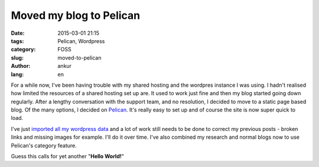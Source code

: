 Moved my blog to Pelican
########################

:date: 2015-03-01 21:15
:tags: Pelican, Wordpress
:category: FOSS
:slug: moved-to-pelican
:author: ankur
:lang: en

For a while now, I've been having trouble with my shared hosting and the wordpres instance I was using. I hadn't realised how limited the resources of a shared hosting set up are. It used to work just fine and then my blog started going down regularly. After a lengthy conversation with the support team, and no resolution, I decided to move to a static page based blog. Of the many options, I decided on Pelican_. It's really easy to set up and of course the site is now super quick to load. 

I've just `imported all my wordpress data`_ and a lot of work still needs to be done to correct my previous posts - broken links and missing images for example. I'll do it over time. I've also combined my research and normal blogs now to use Pelican's category feature.

Guess this calls for yet another "**Hello World!**"

.. _Pelican: http://blog.getpelican.com/
.. _imported all my wordpress data: http://docs.getpelican.com/en/3.5.0/importer.html
